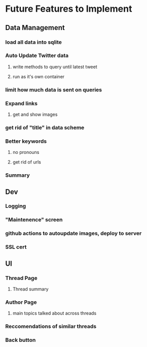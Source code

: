 * Future Features to Implement
** Data Management
*** load all data into sqlite
*** Auto Update Twitter data
**** write methods to query until latest tweet
**** run as it's own container
*** limit how much data is sent on queries
*** Expand links
**** get and show images
*** get rid of "title" in data scheme
*** Better keywords
**** no pronouns
**** get rid of urls
*** Summary
** Dev
*** Logging
*** "Maintenence" screen
*** github actions to autoupdate images, deploy to server
*** SSL cert
** UI
*** Thread Page
**** Thread summary
*** Author Page
**** main topics talked about across threads
*** Reccomendations of similar threads
*** Back button
